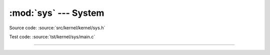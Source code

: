 :mod:`sys` --- System
=====================

.. module:: sys
   :synopsis: System.

Source code: :source:`src/kernel/kernel/sys.h`

Test code: :source:`tst/kernel/sys/main.c`

----------------------------------------------

.. doxygenfile:: kernel/sys.h
   :project: simba
